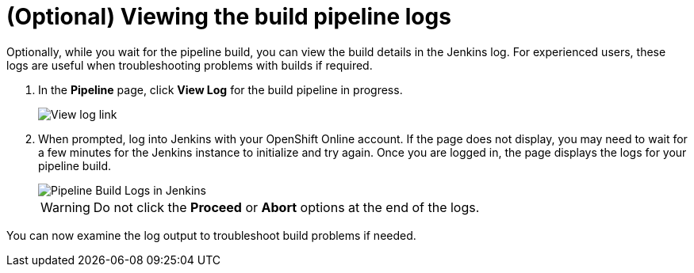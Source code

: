 [id="viewing_build_pipeline_oso"]
= (Optional) Viewing the build pipeline logs

Optionally, while you wait for the pipeline build, you can view the build details in the Jenkins log. For experienced users, these logs are useful when troubleshooting problems with builds if required.

. In the *Pipeline* page, click *View Log* for the build pipeline in progress.
+
image::view_log_link.png[View log link]
+
. When prompted, log into Jenkins with your OpenShift Online account. If the page does not display, you may need to wait for a few minutes for the Jenkins instance to initialize and try again.
Once you are logged in, the page displays the logs for your pipeline build.
+
image::pipeline_jenkins.png[Pipeline Build Logs in Jenkins]
+
WARNING: Do not click the *Proceed* or *Abort* options at the end of the logs.

You can now examine the log output to troubleshoot build problems if needed.
